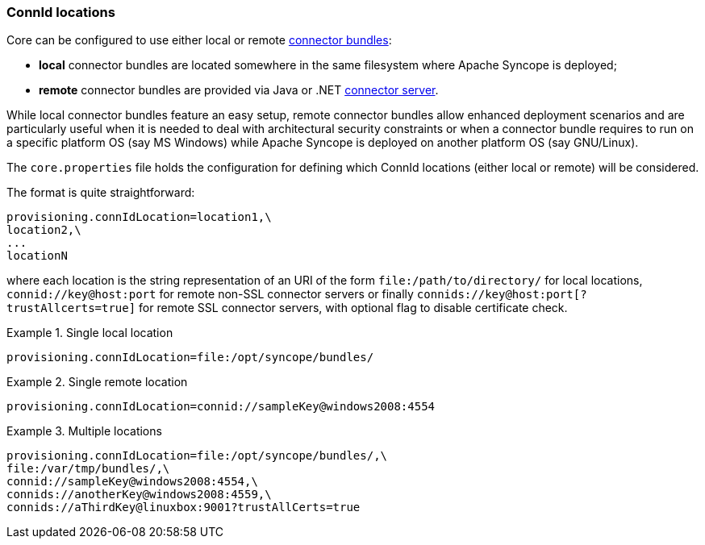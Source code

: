 //
// Licensed to the Apache Software Foundation (ASF) under one
// or more contributor license agreements.  See the NOTICE file
// distributed with this work for additional information
// regarding copyright ownership.  The ASF licenses this file
// to you under the Apache License, Version 2.0 (the
// "License"); you may not use this file except in compliance
// with the License.  You may obtain a copy of the License at
//
//   http://www.apache.org/licenses/LICENSE-2.0
//
// Unless required by applicable law or agreed to in writing,
// software distributed under the License is distributed on an
// "AS IS" BASIS, WITHOUT WARRANTIES OR CONDITIONS OF ANY
// KIND, either express or implied.  See the License for the
// specific language governing permissions and limitations
// under the License.
//
=== ConnId locations

Core can be configured to use either local or remote <<connector-bundles,connector bundles>>:

* *local* connector bundles are located somewhere in the same filesystem where Apache Syncope is deployed;
* *remote* connector bundles are provided via Java or .NET
https://connid.atlassian.net/wiki/display/BASE/Connector+Servers[connector server^].

While local connector bundles feature an easy setup, remote connector bundles allow enhanced deployment scenarios and
are particularly useful when it is needed to deal with architectural security constraints or when a connector bundle
requires to run on a specific platform OS (say MS Windows) while Apache Syncope is deployed on another platform OS
(say GNU/Linux).

The `core.properties` file holds the configuration for defining which ConnId locations (either local or remote)
will be considered.

The format is quite straightforward:

....
provisioning.connIdLocation=location1,\
location2,\
...
locationN
....

where each location is the string representation of an URI of the form `file:/path/to/directory/` for local locations,
`connid://key@host:port` for remote non-SSL connector servers or finally `connids://key@host:port[?trustAllcerts=true]`
for remote SSL connector servers, with optional flag to disable certificate check. +

.Single local location
====
....
provisioning.connIdLocation=file:/opt/syncope/bundles/
....
====

.Single remote location
====
....
provisioning.connIdLocation=connid://sampleKey@windows2008:4554
....
====

.Multiple locations
====
....
provisioning.connIdLocation=file:/opt/syncope/bundles/,\
file:/var/tmp/bundles/,\
connid://sampleKey@windows2008:4554,\
connids://anotherKey@windows2008:4559,\
connids://aThirdKey@linuxbox:9001?trustAllCerts=true
....
====
